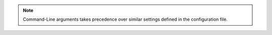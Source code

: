 .. note::
    
    Command-Line arguments takes precedence over similar settings defined in the configuration file.

.. autoprogram:: happypanda.main:parser
    :prog: Command-Line Arguments
